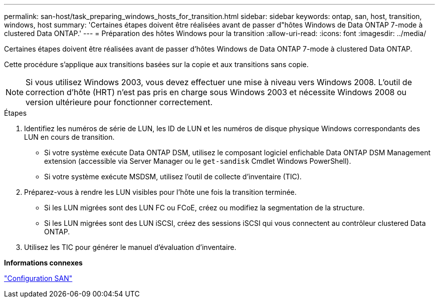 ---
permalink: san-host/task_preparing_windows_hosts_for_transition.html 
sidebar: sidebar 
keywords: ontap, san, host, transition, windows, host 
summary: 'Certaines étapes doivent être réalisées avant de passer d"hôtes Windows de Data ONTAP 7-mode à clustered Data ONTAP.' 
---
= Préparation des hôtes Windows pour la transition
:allow-uri-read: 
:icons: font
:imagesdir: ../media/


[role="lead"]
Certaines étapes doivent être réalisées avant de passer d'hôtes Windows de Data ONTAP 7-mode à clustered Data ONTAP.

Cette procédure s'applique aux transitions basées sur la copie et aux transitions sans copie.


NOTE: Si vous utilisez Windows 2003, vous devez effectuer une mise à niveau vers Windows 2008. L'outil de correction d'hôte (HRT) n'est pas pris en charge sous Windows 2003 et nécessite Windows 2008 ou version ultérieure pour fonctionner correctement.

.Étapes
. Identifiez les numéros de série de LUN, les ID de LUN et les numéros de disque physique Windows correspondants des LUN en cours de transition.
+
** Si votre système exécute Data ONTAP DSM, utilisez le composant logiciel enfichable Data ONTAP DSM Management extension (accessible via Server Manager ou le `get-sandisk` Cmdlet Windows PowerShell).
** Si votre système exécute MSDSM, utilisez l'outil de collecte d'inventaire (TIC).


. Préparez-vous à rendre les LUN visibles pour l'hôte une fois la transition terminée.
+
** Si les LUN migrées sont des LUN FC ou FCoE, créez ou modifiez la segmentation de la structure.
** Si les LUN migrées sont des LUN iSCSI, créez des sessions iSCSI qui vous connectent au contrôleur clustered Data ONTAP.


. Utilisez les TIC pour générer le manuel d'évaluation d'inventaire.


*Informations connexes*

https://docs.netapp.com/ontap-9/topic/com.netapp.doc.dot-cm-sanconf/home.html["Configuration SAN"]

